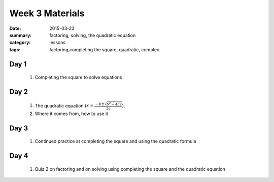 Week 3 Materials 
################

:date: 2015-03-23
:summary: factoring, solving, the quadratic equation
:category: lessons
:tags: factoring,completing the square, quadratic, complex



=====
Day 1
=====

 1. Completing the square to solve equations
 

=====
Day 2
=====

 1. The quadratic equation (:math:`x = \frac{-b \pm \sqrt{b^2-4ac}}{2a}`).  

 2. Where it comes from, how to use it

=====
Day 3
=====

 1. Continued practice at completing the square and using the quadratic formula


=====
Day 4
=====

 1. Quiz 2 on factoring and on solving using completing the square and the quadratic equation



